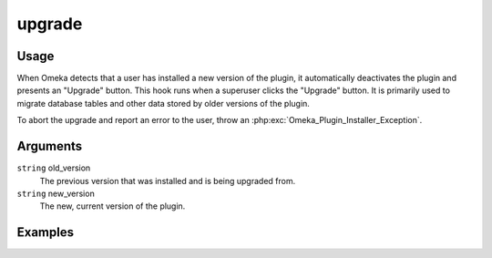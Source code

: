 #######
upgrade
#######

*****
Usage
*****

When Omeka detects that a user has installed a new version of the plugin, it automatically deactivates the plugin and presents an "Upgrade" button. This hook runs when a superuser clicks the "Upgrade" button. It is primarily used to migrate database tables and other data stored by older versions of the plugin. 

To abort the upgrade and report an error to the user, throw an
:php:exc:`Omeka_Plugin_Installer_Exception`.

*********
Arguments
*********

``string`` old_version
    The previous version that was installed and is being upgraded from.
     
``string`` new_version
    The new, current version of the plugin. 

********
Examples
********

.. code-block: php

    class MyPlugin extends Omeka_Plugin_AbstractPlugin
    {
        protected $_hooks = array('upgrade');
        
        public function hookUpgrade($args)
        {
            $oldVersion = $args['old_version'];
            $newVersion = $args['new_version'];
            
            switch($oldVersion)
            {
                // let the plugin cascade its upgrades
                case '1.0':
                // code to upgrade from 1.0 to 1.1
                case '1.1':
                // code to upgrade from 1.1 to 2.0
                case '2.0':
                // code to upgrade from 2.0 to 2.1
            }                
        }
    }
    
    
.. code-block: php

    class SimplePagesPlugin extends Omeka_Plugin_AbstractPlugin
    {
        protected $_hooks = array('upgrade');
        
        function hookUpgrade($args)
        {
            $oldVersion = $args['old_version'];
            $newVersion = $args['new_version'];
            $db = get_db();
            
            if ($oldVersion < '1.0') {
                $sql = "ALTER TABLE `$db->SimplePagesPage` ADD INDEX ( `is_published` )";
                $db->query($sql);    
                
                $sql = "ALTER TABLE `$db->SimplePagesPage` ADD INDEX ( `inserted` ) ";
                $db->query($sql);    
                
                $sql = "ALTER TABLE `$db->SimplePagesPage` ADD INDEX ( `updated` ) ";
                $db->query($sql);    
                
                $sql = "ALTER TABLE `$db->SimplePagesPage` ADD INDEX ( `add_to_public_nav` ) ";
                $db->query($sql);    
                
                $sql = "ALTER TABLE `$db->SimplePagesPage` ADD INDEX ( `created_by_user_id` ) ";
                $db->query($sql);    
                
                $sql = "ALTER TABLE `$db->SimplePagesPage` ADD INDEX ( `modified_by_user_id` ) ";
                $db->query($sql);    
                
                $sql = "ALTER TABLE `$db->SimplePagesPage` ADD `order` INT UNSIGNED NOT NULL ";
                $db->query($sql);
                
                $sql = "ALTER TABLE `$db->SimplePagesPage` ADD INDEX ( `order` ) ";
                $db->query($sql);
                
                $sql = "ALTER TABLE `$db->SimplePagesPage` ADD `parent_id` INT UNSIGNED NOT NULL ";
                $db->query($sql);
                
                $sql = "ALTER TABLE `$db->SimplePagesPage` ADD INDEX ( `parent_id` ) ";
                $db->query($sql);
                
                $sql = "ALTER TABLE `$db->SimplePagesPage` ADD `template` TINYTEXT CHARACTER SET utf8 COLLATE utf8_unicode_ci NOT NULL ";
                $db->query($sql);
            }
    
            if ($oldVersion < '1.3') {
                $sql = "ALTER TABLE `$db->SimplePagesPage` ADD `use_tiny_mce` TINYINT(1) NOT NULL";
                $db->query($sql);
            }
    
            if ($oldVersion < '2.0') {
                $db->query("ALTER TABLE `$db->SimplePagesPage` DROP `add_to_public_nav`");
                delete_option('simple_pages_home_page_id');
            }
        }   
    }    
    
 
    
    
    
    
    
